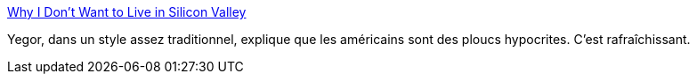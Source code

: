 :jbake-type: post
:jbake-status: published
:jbake-title: Why I Don't Want to Live in Silicon Valley
:jbake-tags: culture,voyage,_mois_déc.,_année_2018
:jbake-date: 2018-12-20
:jbake-depth: ../
:jbake-uri: shaarli/1545291311000.adoc
:jbake-source: https://nicolas-delsaux.hd.free.fr/Shaarli?searchterm=https%3A%2F%2Fwww.yegor256.com%2F2018%2F12%2F18%2Fsilicon-valley-criticism.html&searchtags=culture+voyage+_mois_d%C3%A9c.+_ann%C3%A9e_2018
:jbake-style: shaarli

https://www.yegor256.com/2018/12/18/silicon-valley-criticism.html[Why I Don't Want to Live in Silicon Valley]

Yegor, dans un style assez traditionnel, explique que les américains sont des ploucs hypocrites. C'est rafraîchissant.
